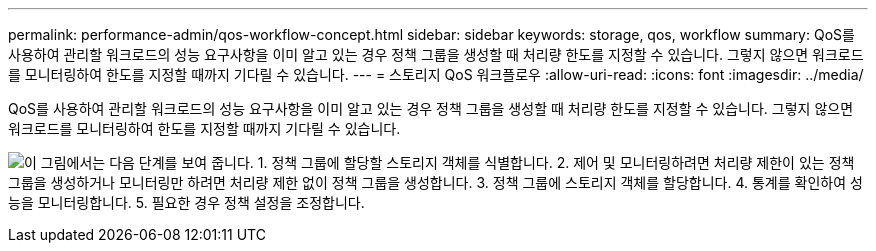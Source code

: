 ---
permalink: performance-admin/qos-workflow-concept.html 
sidebar: sidebar 
keywords: storage, qos, workflow 
summary: QoS를 사용하여 관리할 워크로드의 성능 요구사항을 이미 알고 있는 경우 정책 그룹을 생성할 때 처리량 한도를 지정할 수 있습니다. 그렇지 않으면 워크로드를 모니터링하여 한도를 지정할 때까지 기다릴 수 있습니다. 
---
= 스토리지 QoS 워크플로우
:allow-uri-read: 
:icons: font
:imagesdir: ../media/


[role="lead"]
QoS를 사용하여 관리할 워크로드의 성능 요구사항을 이미 알고 있는 경우 정책 그룹을 생성할 때 처리량 한도를 지정할 수 있습니다. 그렇지 않으면 워크로드를 모니터링하여 한도를 지정할 때까지 기다릴 수 있습니다.

image:qos-workflow.gif["이 그림에서는 다음 단계를 보여 줍니다. 1. 정책 그룹에 할당할 스토리지 객체를 식별합니다. 2. 제어 및 모니터링하려면 처리량 제한이 있는 정책 그룹을 생성하거나 모니터링만 하려면 처리량 제한 없이 정책 그룹을 생성합니다. 3. 정책 그룹에 스토리지 객체를 할당합니다. 4. 통계를 확인하여 성능을 모니터링합니다. 5. 필요한 경우 정책 설정을 조정합니다."]
